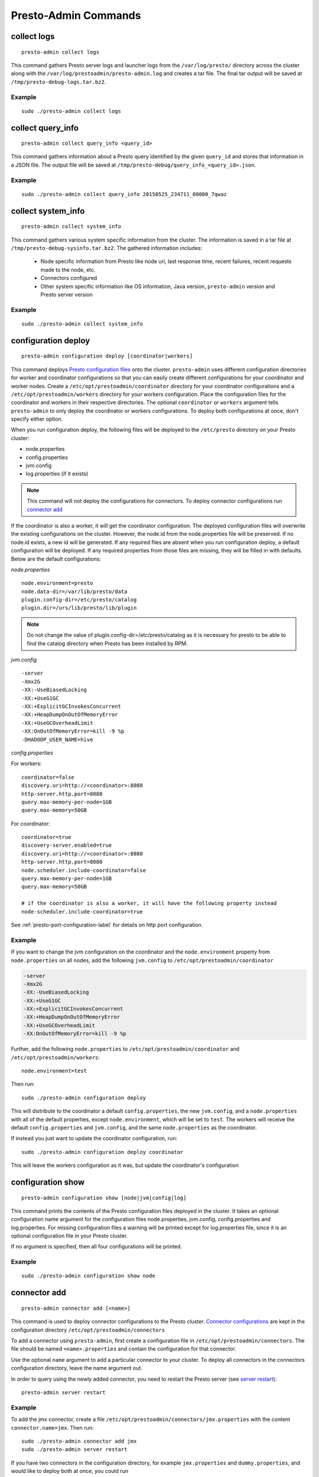 =====================
Presto-Admin Commands
=====================

.. _collect-logs:

************
collect logs
************
::

    presto-admin collect logs

This command gathers Presto server logs and launcher logs from the ``/var/log/presto/`` directory across the cluster along with the
``/var/log/prestoadmin/presto-admin.log`` and creates a tar file. The final tar output will be saved at ``/tmp/presto-debug-logs.tar.bz2``.


Example
-------
::

    sudo ./presto-admin collect logs

.. _collect-query-info:

******************
collect query_info
******************
::

    presto-admin collect query_info <query_id>

This command gathers information about a Presto query identified by the given ``query_id`` and stores that information in a JSON file.
The output file will be saved at ``/tmp/presto-debug/query_info_<query_id>.json``.

Example
-------
::

    sudo ./presto-admin collect query_info 20150525_234711_00000_7qwaz

.. _collect-system-info:

*******************
collect system_info
*******************
::

    presto-admin collect system_info

This command gathers various system specific information from the cluster. The information is saved in a tar file at ``/tmp/presto-debug-sysinfo.tar.bz2``.
The gathered information includes:

 * Node specific information from Presto like node uri, last response time, recent failures, recent requests made to the node, etc.
 * Connectors configured
 * Other system specific information like OS information, Java version, ``presto-admin`` version and Presto server version

Example
-------
::

    sudo ./presto-admin collect system_info


.. _configuration-deploy-label:

********************
configuration deploy
********************
::

    presto-admin configuration deploy [coordinator|workers]

This command deploys `Presto configuration files <https://prestodb.io/docs/current/installation/deployment.html>`_
onto the cluster. ``presto-admin`` uses different configuration directories for
worker and coordinator configurations so that you can easily create different
configurations for your coordinator and worker nodes. Create a
``/etc/opt/prestoadmin/coordinator`` directory for your coordinator
configurations and a ``/etc/opt/prestoadmin/workers`` directory for your
workers configuration.  Place the configuration files for the coordinator
and workers in their respective directories. The optional ``coordinator`` or ``workers``
argument tells ``presto-admin`` to only deploy the coordinator or workers
configurations. To deploy both configurations at once, don't specify either
option.

When you run configuration deploy, the following files will be deployed to
the ``/etc/presto`` directory on your Presto cluster:

* node.properties
* config.properties
* jvm.config
* log.properties (if it exists)

.. NOTE:: This command will not deploy the configurations for connectors.  To deploy connector configurations run `connector add`_

If the coordinator is also a worker, it will get the coordinator configuration.
The deployed configuration files will overwrite the existing configurations on
the cluster. However, the node.id from the
node.properties file will be preserved. If no node.id exists, a new id will be
generated. If any required files are absent when you run configuration deploy,
a default configuration will be deployed. If any required properties from those
files are missing, they will be filled in with defaults. Below are the default
configurations:

*node.properties* ::

    node.environment=presto
    node.data-dir=/var/lib/presto/data
    plugin.config-dir=/etc/presto/catalog
    plugin.dir=/urs/lib/presto/lib/plugin

.. NOTE:: Do not change the value of plugin.config-dir=/etc/presto/catalog as it is necessary for presto to be able to find the catalog directory when Presto has been installed by RPM.

*jvm.config* ::

    -server
    -Xmx2G
    -XX:-UseBiasedLocking
    -XX:+UseG1GC
    -XX:+ExplicitGCInvokesConcurrent
    -XX:+HeapDumpOnOutOfMemoryError
    -XX:+UseGCOverheadLimit
    -XX:OnOutOfMemoryError=kill -9 %p
    -DHADOOP_USER_NAME=hive

*config.properties*

For workers: ::

    coordinator=false
    discovery.uri=http://<coordinator>:8080
    http-server.http.port=8080
    query.max-memory-per-node=1GB
    query.max-memory=50GB

For coordinator: ::

    coordinator=true
    discovery-server.enabled=true
    discovery.uri=http://<coordinator>:8080
    http-server.http.port=8080
    node.scheduler.include-coordinator=false
    query.max-memory-per-node=1GB
    query.max-memory=50GB

    # if the coordinator is also a worker, it will have the following property instead
    node-scheduler.include-coordinator=true

See :ref:`presto-port-configuration-label` for details on http port configuration.

Example
-------
If you want to change the jvm configuration on the coordinator and the
``node.environment`` property from ``node.properties`` on all nodes, add the
following ``jvm.config`` to ``/etc/opt/prestoadmin/coordinator``

.. code-block:: none

    -server
    -Xmx2G
    -XX:-UseBiasedLocking
    -XX:+UseG1GC
    -XX:+ExplicitGCInvokesConcurrent
    -XX:+HeapDumpOnOutOfMemoryError
    -XX:+UseGCOverheadLimit
    -XX:OnOutOfMemoryError=kill -9 %p

Further, add the following ``node.properties`` to
``/etc/opt/prestoadmin/coordinator`` and ``/etc/opt/prestoadmin/workers``: ::

    node.environment=test

Then run: ::

    sudo ./presto-admin configuration deploy

This will distribute to the coordinator a default ``config.properties``, the new
``jvm.config``, and a ``node.properties`` with all of the default properties,
except ``node.environment``, which will be set to ``test``.  The workers will
receive the default ``config.properties`` and ``jvm.config``, and the same
``node.properties`` as the coordinator.

If instead you just want to update the coordinator configuration, run: ::

    sudo ./presto-admin configuration deploy coordinator

This will leave the workers configuration as it was, but update the
coordinator's configuration

******************
configuration show
******************
::

    presto-admin configuration show [node|jvm|config|log]

This command prints the contents of the Presto configuration files deployed in the cluster. It takes an optional configuration name argument for the configuration files node.properties, jvm.config, config.properties and log.properties. For missing configuration files a warning will be printed except for log.properties file, since it is an optional configuration file in your Presto cluster.

If no argument is specified, then all four configurations will be printed.

Example
-------
::

    sudo ./presto-admin configuration show node

.. _connector-add:

*************
connector add
*************
::

    presto-admin connector add [<name>]

This command is used to deploy connector configurations to the Presto cluster.
`Connector configurations <https://prestodb.io/docs/current/connector.html>`_ are
kept in the configuration directory ``/etc/opt/prestoadmin/connectors``

To add a connector using ``presto-admin``, first create a configuration file in
``/etc/opt/prestoadmin/connectors``. The file should be named
``<name>.properties`` and contain the configuration for that connector.

Use the optional ``name`` argument to add a particular connector to your
cluster. To deploy all connectors in the connectors configuration directory,
leave the name argument out.

In order to query using the newly added connector, you need to restart the
Presto server (see `server restart`_): ::

    presto-admin server restart

Example
-------
To add the jmx connector, create a file
``/etc/opt/prestoadmin/connectors/jmx.properties`` with the content
``connector.name=jmx``.
Then run: ::

    sudo ./presto-admin connector add jmx
    sudo ./presto-admin server restart

If you have two connectors in the configuration directory, for example
``jmx.properties`` and ``dummy.properties``, and would like to deploy both at
once, you could run ::

    sudo ./presto-admin connector add
    sudo ./presto-admin server restart

Adding a Custom Connector
--------------------------
In order to install a custom connector not included with Presto, the jar must be
added to the Presto plugin location using the ``plugin add_jar`` command before
running the ``connector add`` command.

Example: ::
   
   sudo ./presto-admin plugin add_jar my_connector.jar my_connector
   sudo ./presto-admin connector add my_connector
   sudo ./presto-admin server restart

The ``add_jar`` command assumes the default plugin location of
``/usr/lib/presto/lib/plugin`` (see `plugin add_jar`_).  As with the default
connectors, a ``my_connector.properties`` file must be created. Refer to the
custom connector's documentation for the properties to specify.

The ``plugin add_jar`` command works with both jars and directories containing jars.

****************
connector remove
****************
::

    presto-admin connector remove <name>

The connector remove command is used to remove a connector from your presto
cluster configuration. Running the command will remove the connector from all
nodes in the Presto cluster. Additionally, it will remove the local
configuration file for the connector.

In order for the change to take effect, you will need to restart services. ::

    presto-admin server restart


Example
-------
For example: To remove the jmx connector, run ::

    sudo ./presto-admin connector remove jmx
    sudo ./presto-admin server restart


***************
package install
***************

::

    presto-admin package install local_path [--nodeps]

This command copies any rpm from ``local_path`` to all the nodes in the cluster and installs it. Similar to ``server install`` the cluster topology is obtained from the file ``/etc/opt/prestoadmin/config.json``. If this file is missing, then the command prompts for user input to get the topology information.

This command takes an optional ``--nodeps`` flag which indicates if the rpm installed should ignore checking any package dependencies.

.. WARNING:: Using ``--nodeps`` can result in installing the rpm even with any missing dependencies, so you may end up with a broken rpm installation.

Example
-------
::

    sudo ./presto-admin package install /tmp/jdk-8u45-linux-x64.rpm


**************
plugin add_jar
**************
::

    presto-admin plugin add_jar <local-path> <plugin-name> [<plugin-dir>]

This command deploys the jar at ``local-path`` to the plugin directory for
``plugin-name``.  By default ``/usr/lib/presto/lib/plugin`` is used as the
top-level plugin directory. To deploy the jar to a different location, use the
optional ``plugin-dir`` argument.

Example
-------
::

    sudo ./presto-admin plugin add_jar program.jar hive-cdh5
    sudo ./presto-admin plugin add_jar program.jar hive-cdh5 /my/plugin/dir

The first example will deploy program.jar to
``/usr/lib/presto/lib/plugin/hive-cdh5/program.jar``
The second example will deploy it to ``/my/plugin/dir/hive-cdh5/program.jar``.

**********
script run
**********
::

    presto-admin script run <local-path-to-script> [<remote-dir-to-put-script>]

This command can be used to run an arbitrary script on a cluster. It copies the
script from its local location to the specified remote directory (defaults to
/tmp), makes the file executable, and runs it.

Example
-------
::

    sudo ./presto-admin script run /my/local/script.sh
    sudo ./presto-admin script run /my/local/script.sh /remote/dir


.. _server-install-label:

**************
server install
**************
::

    presto-admin server install <local_path>

This command copies the presto-server rpm from ``local_path`` to all the nodes in the cluster, installs it, deploys the general presto configuration along with tpch connector configuration. The ``local_path`` should be accessible by ``presto-admin``.
The topology used to configure the nodes are obtained from ``/etc/opt/prestoadmin/config.json``. See :ref:`presto-admin-configuration-label` on how to configure your cluster using config.json. If this file is missing, then the command prompts for user input to get the topology information.

The general configurations for Presto's coordinator and workers are taken from the directories ``/etc/opt/prestoadmin/coordinator`` and ``/etc/opt/prestoadmin/workers`` respectively. If these directories or any required configuration files are absent when you run ``server install``, a default configuration will be deployed. See `configuration deploy`_ for details.

The connectors directory ``/etc/opt/prestoadmin/connectors/`` should contain the configuration files for any catalogs that you would like to connect to in your Presto cluster.
The ``server install`` command will configure the cluster with all the connectors in the directory. If the directory does not exist or is empty prior to ``server install``, then by default the tpch connector is configured. See `connector add`_ on how to add connector configuration files after installation.

Example
-------
::

    sudo ./presto-admin server install /tmp/presto-0.101-1.0.x86_64.rpm

**Standalone RPM Install**

If you want to do a single node installation where coordinator and worker are co-located, you can just use:
::

    rpm -i presto-0.101-1.0.x86_64.rpm

This will deploy the necessary configurations for the presto-server to operate in single-node mode.

.. _server-restart-label:

**************
server restart
**************
::

    presto-admin server restart

This command first stops any Presto servers running and then starts them. A status check is performed on the entire cluster and is reported at the end.

Example
-------
::

    sudo ./presto-admin server restart


.. _server-start-label:

************
server start
************
::

    presto-admin server start

This command starts the Presto servers on the cluster. A status check is performed on the entire cluster and is reported at the end.

Example
-------
::

    sudo ./presto-admin server start


.. _server-status:

*************
server status
*************
::

    presto-admin server status

This command prints the status information of Presto in the cluster. This command will
fail to report the correct status if the Presto installed is older than version 0.100. It will not print any status information if a given node is inaccessible.

The status output will have the following information:
    * server status
    * node uri
    * Presto version installed
    * node is active/inactive
    * connectors deployed

Example
-------
::

    sudo ./presto-admin server status


***********
server stop
***********
::

    presto-admin server stop

This command stops the Presto servers on the cluster.

Example
-------
::

    sudo ./presto-admin server stop


****************
server uninstall
****************
::

    presto-admin server uninstall

This command stops the Presto server if running on the cluster and uninstalls the Presto rpm. The uninstall command removes any presto
related files deployed during ``server install`` but retains the Presto logs at ``/var/log/presto``.

Example
-------
::

    sudo ./presto-admin server uninstall


**************
server upgrade
**************
::

    presto-admin server upgrade local_package_path [local_config_dir]

This command upgrades the Presto RPM on all of the nodes in the cluster to the RPM specified
by ``local_package_path``, preserving the existing configuration on the cluster. The existing
cluster configuration is saved locally to local_config_dir (which defaults to a temporary
folder if not specified).

This command can also be used to downgrade the Presto installation, if the RPM at ``local_package_path``
is an earlier version than the Presto installed on the cluster.

Note that if the configuration files on the cluster differ from the presto-admin configuration
files found in ``/etc/opt/prestoadmin``, the presto-admin configuration files are not updated.

Example
-------
::

    sudo ./presto-admin server upgrade new-rpm.rpm /tmp/cluster-configuration


*************
topology show
*************
::

 presto-admin topology show

This command shows the current topology configuration for the cluster (including the coordinators, workers, SSH port, and SSH username).

Example
-------
::

    sudo ./presto-admin topology show


